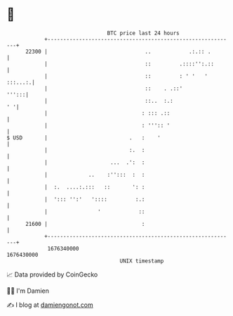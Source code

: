 * 👋

#+begin_example
                                   BTC price last 24 hours                    
               +------------------------------------------------------------+ 
         22300 |                               ..            .:.:: .        | 
               |                               ::         .::::'':.::       | 
               |                               ::         : ' '   ' :::...:.| 
               |                               ::    . .::'           ''':::| 
               |                               ::..  :.:                 ' '| 
               |                              : ::: .::                     | 
               |                              : ''':: '                     | 
   $ USD       |                          .   :    '                        | 
               |                          :.  :                             | 
               |                    ...  .':  :                             | 
               |             ..    :'':::  :  :                             | 
               |  :.  ....:.:::   ::       ': :                             | 
               |  '::: '':'   '::::         :.:                             | 
               |                '            ::                             | 
         21600 |                              :                             | 
               +------------------------------------------------------------+ 
                1676340000                                        1676430000  
                                       UNIX timestamp                         
#+end_example
📈 Data provided by CoinGecko

🧑‍💻 I'm Damien

✍️ I blog at [[https://www.damiengonot.com][damiengonot.com]]
